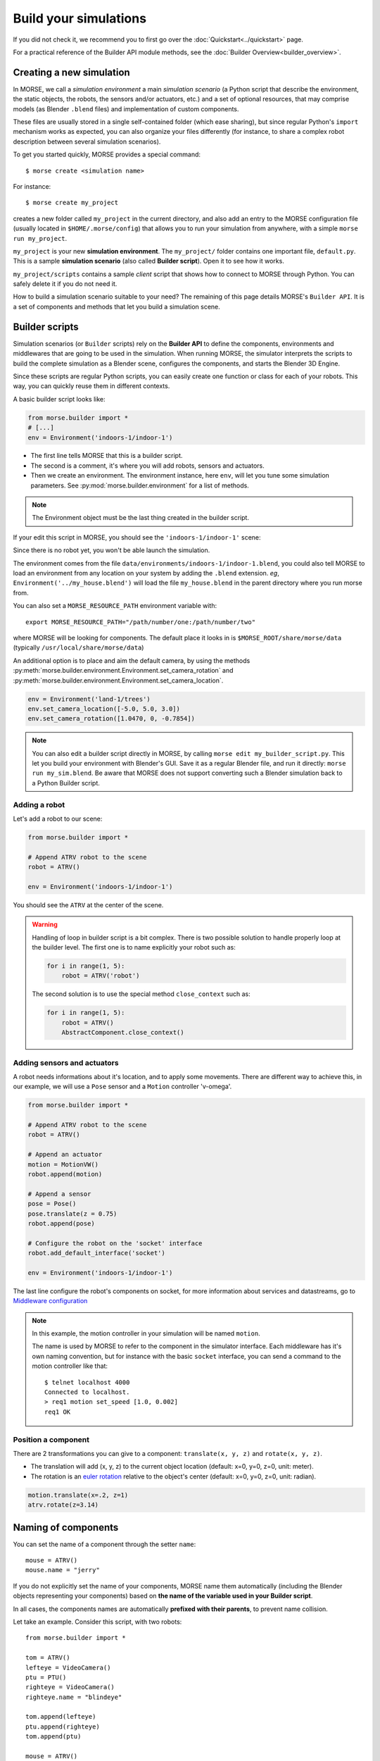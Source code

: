 Build your simulations
======================

If you did not check it, we recommend you to first go over the
:doc:`Quickstart<../quickstart>` page.

For a practical reference of the Builder API module methods, see the
:doc:`Builder Overview<builder_overview>`.

Creating a new simulation
-------------------------

In MORSE, we call a *simulation environment* a main *simulation scenario* (a
Python script that describe the environment, the static objects, the robots,
the sensors and/or actuators, etc.) and a set of optional resources, that
may comprise models (as Blender ``.blend`` files) and implementation of custom
components.

These files are usually stored in a single self-contained folder (which ease
sharing), but since regular Python's ``import`` mechanism works as expected,
you can also organize your files differently (for instance, to share a
complex robot description between several simulation scenarios).

To get you started quickly, MORSE provides a special command::

 $ morse create <simulation name>

For instance::

 $ morse create my_project

creates a new folder called ``my_project`` in the current directory, and also
add an entry to the MORSE configuration file (usually located in
``$HOME/.morse/config``) that allows you to run your simulation from anywhere,
with a simple ``morse run my_project``.

``my_project`` is your new **simulation environment**. The ``my_project/``
folder contains one important file, ``default.py``. This is a sample
**simulation scenario** (also called **Builder script**). Open it to see how
it works.

``my_project/scripts`` contains a sample *client* script that shows how to
connect to MORSE through Python. You can safely delete it if you do not need
it.

How to build a simulation scenario suitable to your need? The remaining of this
page details MORSE's ``Builder API``. It is a set of components and methods
that let you build a simulation scene.

Builder scripts
---------------

Simulation scenarios (or ``Builder`` scripts) rely on the **Builder API** to
define the components, environments and middlewares that are going to be
used in the simulation. When running MORSE, the simulator interprets the
scripts to build the complete simulation as a Blender scene, configures the
components, and starts the Blender 3D Engine.

Since these scripts are regular Python scripts, you can easily create one
function or class for each of your robots. This way, you can quickly reuse them
in different contexts.

A basic builder script looks like:

.. code-block:: python

    from morse.builder import *
    # [...]
    env = Environment('indoors-1/indoor-1')

- The first line tells MORSE that this is a builder script.
- The second is a comment, it's where you will add robots, sensors and actuators.
- Then we create an environment. The environment instance, here ``env``, will let you
  tune some simulation parameters. See :py:mod:`morse.builder.environment` for a
  list of methods. 

.. note::

    The Environment object must be the last thing created in the builder
    script.

If your edit this script in MORSE, you should see the ``'indoors-1/indoor-1'``
scene:

.. image:: ../../media/builder/morse_builder_1empty.png
   :width: 400
   :align: center
.. MORSE Builder empty


Since there is no robot yet, you won't be able launch the simulation.

The environment comes from the file ``data/environments/indoors-1/indoor-1.blend``,
you could also tell MORSE to load an environment from any location on your system
by adding the ``.blend`` extension. *eg*, ``Environment('../my_house.blend')`` will
load the file ``my_house.blend`` in the parent directory where you run morse from.

You can also set a ``MORSE_RESOURCE_PATH`` environment variable with::

    export MORSE_RESOURCE_PATH="/path/number/one:/path/number/two"

where MORSE will be looking for components. The default place it looks in is
``$MORSE_ROOT/share/morse/data`` (typically ``/usr/local/share/morse/data``)

An additional option is to place and aim the default camera, by using the methods
:py:meth:`morse.builder.environment.Environment.set_camera_rotation` and
:py:meth:`morse.builder.environment.Environment.set_camera_location`.

.. code-block:: python

    env = Environment('land-1/trees')
    env.set_camera_location([-5.0, 5.0, 3.0])
    env.set_camera_rotation([1.0470, 0, -0.7854])

.. note::
    You can also edit a builder script directly in MORSE, by calling ``morse edit my_builder_script.py``.
    This let you build your environment with Blender's GUI. Save it as a regular Blender file, and 
    run it directly: ``morse run my_sim.blend``. Be aware that MORSE does not support converting such a Blender
    simulation back to a Python Builder script.

Adding a robot
++++++++++++++

Let's add a robot to our scene:

.. code-block:: python

    from morse.builder import *

    # Append ATRV robot to the scene
    robot = ATRV()

    env = Environment('indoors-1/indoor-1')

.. image:: ../../media/builder/morse_builder_2robot.png
   :width: 400
   :align: center
.. MORSE Builder robot (ATRV)


You should see the ``ATRV`` at the center of the scene.

.. warning::

    Handling of loop in builder script is a bit complex. There is two possible
    solution to handle properly loop at the builder level. The first one is
    to name explicitly your robot such as:

    .. code-block:: python

        for i in range(1, 5): 
            robot = ATRV('robot')

    The second solution is to use the special method ``close_context`` such
    as:

    .. code-block:: python

        for i in range(1, 5): 
            robot = ATRV()
            AbstractComponent.close_context()




Adding sensors and actuators
++++++++++++++++++++++++++++

A robot needs informations about it's location, and to apply some movements.
There are different way to achieve this, in our example, we will use a ``Pose``
sensor and a ``Motion`` controller 'v-omega'.

.. code-block:: python

    from morse.builder import *

    # Append ATRV robot to the scene
    robot = ATRV()

    # Append an actuator
    motion = MotionVW()
    robot.append(motion)

    # Append a sensor
    pose = Pose()
    pose.translate(z = 0.75)
    robot.append(pose)

    # Configure the robot on the 'socket' interface
    robot.add_default_interface('socket')

    env = Environment('indoors-1/indoor-1')

The last line configure the robot's components on socket, for more information
about services and datastreams, go to `Middleware configuration`_


.. note::
    In this example, the motion controller in your simulation will be named
    ``motion``.

    The name is used by MORSE to refer to the component in the simulator
    interface. Each middleware has it's own naming convention, but for
    instance with the basic ``socket`` interface, you can send a command to
    the motion controller like that::

        $ telnet localhost 4000
        Connected to localhost.
        > req1 motion set_speed [1.0, 0.002]
        req1 OK


Position a component
++++++++++++++++++++

There are 2 transformations you can give to a component: ``translate(x, y, z)``
and ``rotate(x, y, z)``.

* The translation will add (x, y, z) to the current object location
  (default: x=0, y=0, z=0, unit: meter).
* The rotation is an `euler rotation
  <http://www.blender.org/documentation/blender_python_api_2_57_release/bpy.types.Object.html#bpy.types.Object.rotation_euler>`_
  relative to the object's center (default: x=0, y=0, z=0, unit: radian).

.. code-block:: python

    motion.translate(x=.2, z=1)
    atrv.rotate(z=3.14)



Naming of components
--------------------

You can set the name of a component through the setter ``name``::

    mouse = ATRV()
    mouse.name = "jerry"


If you do not explicitly set the name of your components, MORSE name them
automatically (including the Blender objects representing your components)
based on **the name of the variable used in your Builder script**.

In all cases, the components names are automatically **prefixed with their
parents**, to prevent name collision.

Let take an example. Consider this script, with two robots::

    from morse.builder import *

    tom = ATRV()
    lefteye = VideoCamera()
    ptu = PTU()
    righteye = VideoCamera()
    righteye.name = "blindeye"

    tom.append(lefteye)
    ptu.append(righteye)
    tom.append(ptu)

    mouse = ATRV()
    mouse.name = "jerry"
    cam = VideoCamera()
    mouse.append(cam)

    env = Environment('indoors-1/indoor-1')


If you open it in MORSE for edition (with ``morse edit``) and you look at the
outliner, you see that the hierarchy of objects looks like that:

.. code-block:: none

    tom
     |-> tom.lefteye
     |-> tom.ptu
        |-> tom.ptu.blindeye
    jerry
     |-> jerry.cam

``tom`` comes from the variable name, whereas ``jerry`` was manually set.

.. note::
    Automatic renaming only works for components *visible* from your script
    (*ie*, a component declared in a function or class, which is not assigned to
    a variable that belongs to your ``Builder`` script, will not be renamed) or
    components that were appended to a component which is visible.

.. note::
    The renaming process works only for object created before the Environment
    object. Make sure to create this one at the end of the builder script.

.. note::
    If name collisions occur anyway, Blender automatically adds an incremental
    suffix like ``.001``, ``.002``, etc.

.. note::
    If, for some reason, you want to deactivate the automatic renaming
    feature, it is possible by specifying at the environment level:

    .. code-block:: python

        env = Environment('indoors-1/indoor-1', component_renaming = False)

    If you want to have pymorse working properly without automatic renaming,
    you need to specify name of kind <robot>.<object>

Component properties
--------------------

You can modify the *game-properties* of any components within Python
(or even add new properties). The documentation for each component
lists the game properties it uses, their type and how they affect
the functioning of the component.

For example, to change the resolution of the images captured by a
video camera sensor, modify its properties like this:

.. code-block:: python

    camera = VideoCamera()
    camera.properties(cam_width = 128, cam_height = 128)

.. note::
    You can also add properties this way: if you refer to a property that does
    not exist, the property is created, and become available in other MORSE
    scripts.


Middleware configuration
------------------------

Datastream handlers
+++++++++++++++++++

For usual sensors and actuators, configuring a middleware to access the
component is as easy as::

    motion.add_stream('ros')

One component can be made accessible through several middleware by simply
calling again ``add_stream``::

    motion.add_stream('yarp')

You can check which sensors and actuators are supported by which middleware in
the :doc:`compatibility matrix <integration>`.

.. note::
    Sometimes, you will need to use a specific serialization method.
    This can be achieved by passing more parameters to ``add_stream``::

        motion.add_stream('ros', 'morse.middleware.ros.motion_vw.TwistReader')

    In that case, we instruct MORSE to use ROS with the ``TwistReader`` class
    defined in the :py:mod:`morse.middleware.ros.motion_vw` module.

.. note::
    Configuration for standard sensors and actuators are defined in
    the module :py:mod:`morse.builder.data`.

.. note::
    Some middleware allows you to configure the behaviour of each stream. Refer
    to the documentation of your specific middleware, in the part
    "Configuration specificities" to know more about it.

Service handlers
++++++++++++++++

To use :doc:`services <../dev/services>` of a sensor or an actuator, you
should configure your builder script explicitly.  For example, to export the
service of the actuator ``motion`` through the middleware ``socket``, you must
write::

    motion.add_service('socket')

As for datastream handler, it is possible to configure one component to export
its services through multiple middlewares. You simply need to call
``add_service`` several times.

.. warning::

    Due the nature of some middlewares (in particular ROS or pocolibs), it is
    sometimes not really useful to call the service directly as exposed by
    Morse. You need to use an extra layer of adaption called :doc:`overlays
    <overlays>` and configure it through the ``add_overlay`` method.

Related methods
+++++++++++++++

The method ``add_interface`` allows to configure both datastream and service
handling for one component. So::

    motion.add_stream('socket')
    motion.add_service('socket')

is equivalent to::

    motion.add_inteface('socket')

Last, the method ``add_default_interface`` configures the default interface
for each sensor / actuator owned by a robot. If an interface is configured for
one sensor, it is used, otherwise the default  one is used. In the following
example

.. code-block:: python

    robot = ATRV()

    pose = Pose()
    robot.append(pose)
    pose.add_interface('socket')

    motion = MotionVW()
    robot.append(motion)

    robot.add_default_interface('ros')

``robot.pose`` will be exported through the socket interface, while
``robot.motion`` will be exported through ROS.


Adding modifiers
----------------

Sensors or actuators data can be modifier by assigning modifiers to them.
Modifiers are used to either make some convenient conversions, for instance
when you need to export data related to another frame than the Blender one 
(see the :doc:`UTM <modifiers/utm>` or :doc:`NED <modifiers/ned>` modifiers),
or when you want to add noise to your data.

Modifiers may have parameters (like conversion frame reference, or noise
parameters). They are described in the :doc:`modifiers <modifier_introduction>`
documentation.

To modify the data of a component, just add the following line to 
your builder script::

	pose.alter('Noise', pos_std=0.3)
 

.. _define_new_zone:

Adding a zone
-------------

A zone is a 3d zone, more precisely a rectangular parallelepiped. It is
possible to attach specific properties to each zone, in particular its name
and its type. In the simulator, different behaviours can be implemented. At
the moment, the only Morse component using the concept of zone is the
:doc:`battery <sensors/battery>`.

To add a zone of type ``Charging`` in a scenario, just add the following lines
to your builder script::

    charging_zone_1 = Zone(type = 'Charging')
    # Change its size and move it around (10.0, 0.0, 2.0)
    charging_zone_1.size = [5.0, 5.0, 5.0]
    charging_zone_1.translate(x = 10.0, z = 2.0)
